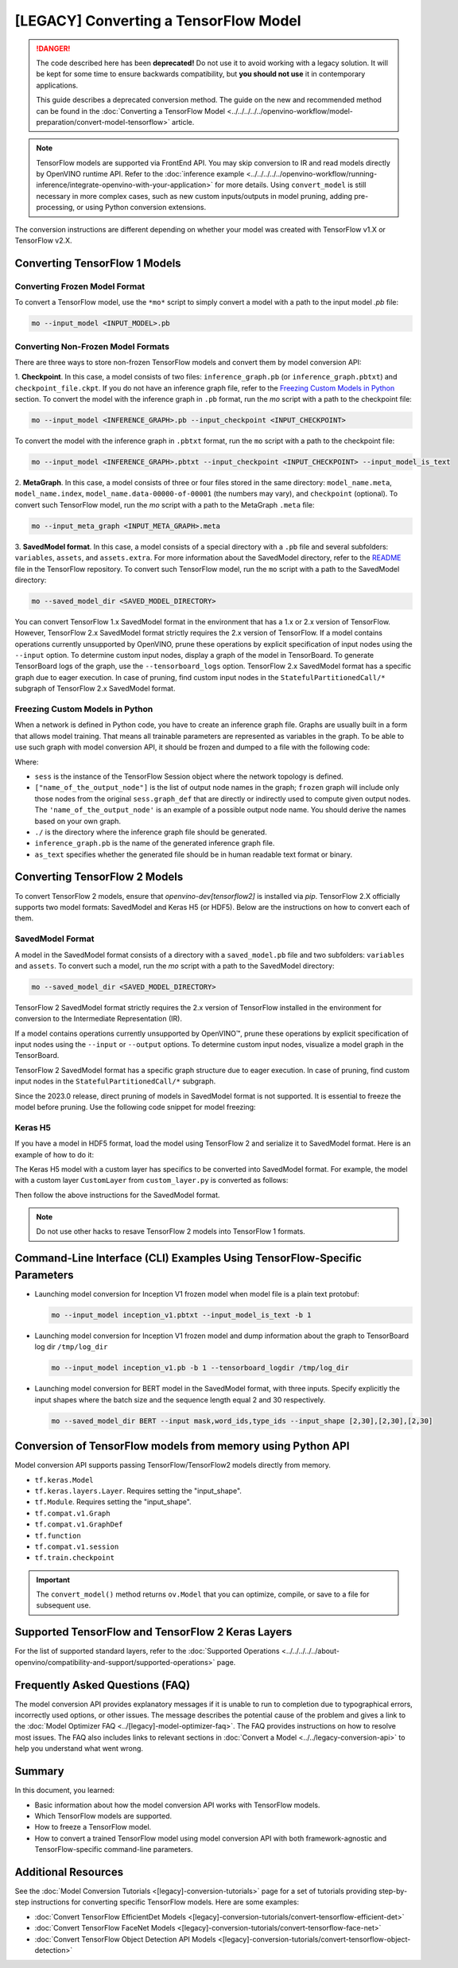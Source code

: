 .. {#openvino_docs_MO_DG_prepare_model_convert_model_Convert_Model_From_TensorFlow}

[LEGACY] Converting a TensorFlow Model
============================================

.. meta::
   :description: Learn how to convert a model from a
                 TensorFlow format to the OpenVINO Intermediate Representation.

.. danger::

   The code described here has been **deprecated!** Do not use it to avoid working with a legacy solution. It will be kept for some time to ensure backwards compatibility, but **you should not use** it in contemporary applications.

   This guide describes a deprecated conversion method. The guide on the new and recommended method can be found in the :doc:`Converting a TensorFlow Model <../../../../../openvino-workflow/model-preparation/convert-model-tensorflow>` article.


.. note:: TensorFlow models are supported via FrontEnd API. You may skip conversion to IR and read models directly by OpenVINO runtime API. Refer to the :doc:`inference example <../../../../../openvino-workflow/running-inference/integrate-openvino-with-your-application>` for more details. Using ``convert_model`` is still necessary in more complex cases, such as new custom inputs/outputs in model pruning, adding pre-processing, or using Python conversion extensions.

The conversion instructions are different depending on whether your model was created with TensorFlow v1.X or TensorFlow v2.X.

Converting TensorFlow 1 Models
###############################

Converting Frozen Model Format
+++++++++++++++++++++++++++++++

To convert a TensorFlow model, use the ``*mo*`` script to simply convert a model with a path to the input model *.pb* file:

.. code-block:: sh

   mo --input_model <INPUT_MODEL>.pb


Converting Non-Frozen Model Formats
+++++++++++++++++++++++++++++++++++

There are three ways to store non-frozen TensorFlow models and convert them by model conversion API:

1. **Checkpoint**. In this case, a model consists of two files: ``inference_graph.pb`` (or ``inference_graph.pbtxt``) and ``checkpoint_file.ckpt``.
If you do not have an inference graph file, refer to the `Freezing Custom Models in Python <#freezing-custom-models-in-python>`__  section.
To convert the model with the inference graph in ``.pb`` format, run the `mo` script with a path to the checkpoint file:

.. code-block:: sh

   mo --input_model <INFERENCE_GRAPH>.pb --input_checkpoint <INPUT_CHECKPOINT>

To convert the model with the inference graph in ``.pbtxt`` format, run the ``mo`` script with a path to the checkpoint file:

.. code-block:: sh

   mo --input_model <INFERENCE_GRAPH>.pbtxt --input_checkpoint <INPUT_CHECKPOINT> --input_model_is_text


2. **MetaGraph**. In this case, a model consists of three or four files stored in the same directory: ``model_name.meta``, ``model_name.index``,
``model_name.data-00000-of-00001`` (the numbers may vary), and ``checkpoint`` (optional).
To convert such TensorFlow model, run the `mo` script with a path to the MetaGraph ``.meta`` file:

.. code-block:: sh

   mo --input_meta_graph <INPUT_META_GRAPH>.meta


3. **SavedModel format**. In this case, a model consists of a special directory with a ``.pb`` file
and several subfolders: ``variables``, ``assets``, and ``assets.extra``. For more information about the SavedModel directory, refer to the `README <https://github.com/tensorflow/tensorflow/tree/master/tensorflow/python/saved_model#components>`__ file in the TensorFlow repository.
To convert such TensorFlow model, run the ``mo`` script with a path to the SavedModel directory:

.. code-block:: sh

   mo --saved_model_dir <SAVED_MODEL_DIRECTORY>


You can convert TensorFlow 1.x SavedModel format in the environment that has a 1.x or 2.x version of TensorFlow. However, TensorFlow 2.x SavedModel format strictly requires the 2.x version of TensorFlow.
If a model contains operations currently unsupported by OpenVINO, prune these operations by explicit specification of input nodes using the ``--input`` option.
To determine custom input nodes, display a graph of the model in TensorBoard. To generate TensorBoard logs of the graph, use the ``--tensorboard_logs`` option.
TensorFlow 2.x SavedModel format has a specific graph due to eager execution. In case of pruning, find custom input nodes in the ``StatefulPartitionedCall/*`` subgraph of TensorFlow 2.x SavedModel format.

Freezing Custom Models in Python
++++++++++++++++++++++++++++++++

When a network is defined in Python code, you have to create an inference graph file. Graphs are usually built in a form
that allows model training. That means all trainable parameters are represented as variables in the graph.
To be able to use such graph with model conversion API, it should be frozen and dumped to a file with the following code:

.. code-block:: py
   :force:

   import tensorflow as tf
   from tensorflow.python.framework import graph_io
   frozen = tf.compat.v1.graph_util.convert_variables_to_constants(sess, sess.graph_def, ["name_of_the_output_node"])
   graph_io.write_graph(frozen, './', 'inference_graph.pb', as_text=False)

Where:

* ``sess`` is the instance of the TensorFlow Session object where the network topology is defined.
* ``["name_of_the_output_node"]`` is the list of output node names in the graph; ``frozen`` graph will include only those nodes from the original ``sess.graph_def`` that are directly or indirectly used to compute given output nodes. The ``'name_of_the_output_node'`` is an example of a possible output node name. You should derive the names based on your own graph.
* ``./`` is the directory where the inference graph file should be generated.
* ``inference_graph.pb`` is the name of the generated inference graph file.
* ``as_text`` specifies whether the generated file should be in human readable text format or binary.

Converting TensorFlow 2 Models
###############################

To convert TensorFlow 2 models, ensure that `openvino-dev[tensorflow2]` is installed via `pip`.
TensorFlow 2.X officially supports two model formats: SavedModel and Keras H5 (or HDF5).
Below are the instructions on how to convert each of them.

SavedModel Format
+++++++++++++++++

A model in the SavedModel format consists of a directory with a ``saved_model.pb`` file and two subfolders: ``variables`` and ``assets``.
To convert such a model, run the `mo` script with a path to the SavedModel directory:

.. code-block:: sh

   mo --saved_model_dir <SAVED_MODEL_DIRECTORY>

TensorFlow 2 SavedModel format strictly requires the 2.x version of TensorFlow installed in the
environment for conversion to the Intermediate Representation (IR).

If a model contains operations currently unsupported by OpenVINO™,
prune these operations by explicit specification of input nodes using the ``--input`` or ``--output``
options. To determine custom input nodes, visualize a model graph in the TensorBoard.

TensorFlow 2 SavedModel format has a specific graph structure due to eager execution. In case of
pruning, find custom input nodes in the ``StatefulPartitionedCall/*`` subgraph.

Since the 2023.0 release, direct pruning of models in SavedModel format is not supported.
It is essential to freeze the model before pruning. Use the following code snippet for model freezing:

.. code-block:: py
   :force:

   import tensorflow as tf
   from tensorflow.python.framework.convert_to_constants import convert_variables_to_constants_v2
   saved_model_dir = "./saved_model"
   imported = tf.saved_model.load(saved_model_dir)
   # retrieve the concrete function and freeze
   concrete_func = imported.signatures[tf.saved_model.DEFAULT_SERVING_SIGNATURE_DEF_KEY]
   frozen_func = convert_variables_to_constants_v2(concrete_func,
                                                   lower_control_flow=False,
                                                   aggressive_inlining=True)
   # retrieve GraphDef and save it into .pb format
   graph_def = frozen_func.graph.as_graph_def(add_shapes=True)
   tf.io.write_graph(graph_def, '.', 'model.pb', as_text=False)

Keras H5
++++++++

If you have a model in HDF5 format, load the model using TensorFlow 2 and serialize it to
SavedModel format. Here is an example of how to do it:

.. code-block:: py
   :force:

   import tensorflow as tf
   model = tf.keras.models.load_model('model.h5')
   tf.saved_model.save(model,'model')


The Keras H5 model with a custom layer has specifics to be converted into SavedModel format.
For example, the model with a custom layer ``CustomLayer`` from ``custom_layer.py`` is converted as follows:

.. code-block:: py
   :force:

   import tensorflow as tf
   from custom_layer import CustomLayer
   model = tf.keras.models.load_model('model.h5', custom_objects={'CustomLayer': CustomLayer})
   tf.saved_model.save(model,'model')


Then follow the above instructions for the SavedModel format.

.. note::

   Do not use other hacks to resave TensorFlow 2 models into TensorFlow 1 formats.

Command-Line Interface (CLI) Examples Using TensorFlow-Specific Parameters
##########################################################################

* Launching model conversion for Inception V1 frozen model when model file is a plain text protobuf:

  .. code-block:: sh

     mo --input_model inception_v1.pbtxt --input_model_is_text -b 1


* Launching model conversion for Inception V1 frozen model and dump information about the graph to TensorBoard log dir ``/tmp/log_dir``

  .. code-block:: sh

     mo --input_model inception_v1.pb -b 1 --tensorboard_logdir /tmp/log_dir


* Launching model conversion for BERT model in the SavedModel format, with three inputs. Specify explicitly the input shapes where the batch size and the sequence length equal 2 and 30 respectively.

  .. code-block:: sh

     mo --saved_model_dir BERT --input mask,word_ids,type_ids --input_shape [2,30],[2,30],[2,30]

Conversion of TensorFlow models from memory using Python API
############################################################

Model conversion API supports passing TensorFlow/TensorFlow2 models directly from memory.

* ``tf.keras.Model``

  .. code-block:: py
     :force:

     import tensorflow as tf
     from openvino.tools.mo import convert_model

     model = tf.keras.applications.ResNet50(weights="imagenet")
     ov_model = convert_model(model)


* ``tf.keras.layers.Layer``. Requires setting the "input_shape".

  .. code-block:: py
     :force:

     import tensorflow_hub as hub
     from openvino.tools.mo import convert_model

     model = hub.KerasLayer("https://tfhub.dev/google/imagenet/mobilenet_v1_100_224/classification/5")
     ov_model = convert_model(model, input_shape=[-1, 224, 224, 3])

* ``tf.Module``. Requires setting the "input_shape".

  .. code-block:: py
     :force:

     import tensorflow as tf
     from openvino.tools.mo import convert_model

     class MyModule(tf.Module):
        def __init__(self, name=None):
           super().__init__(name=name)
           self.variable1 = tf.Variable(5.0, name="var1")
           self.variable2 = tf.Variable(1.0, name="var2")
        def __call__(self, x):
           return self.variable1 * x + self.variable2

     model = MyModule(name="simple_module")
     ov_model = convert_model(model, input_shape=[-1])

* ``tf.compat.v1.Graph``

  .. code-block:: py
     :force:

     import tensorflow as tf
     from openvino.tools.mo import convert_model

     with tf.compat.v1.Session() as sess:
        inp1 = tf.compat.v1.placeholder(tf.float32, [100], 'Input1')
        inp2 = tf.compat.v1.placeholder(tf.float32, [100], 'Input2')
        output = tf.nn.relu(inp1 + inp2, name='Relu')
        tf.compat.v1.global_variables_initializer()
        model = sess.graph

     ov_model = convert_model(model)

* ``tf.compat.v1.GraphDef``

  .. code-block:: py
     :force:

     import tensorflow as tf
     from openvino.tools.mo import convert_model

     with tf.compat.v1.Session() as sess:
        inp1 = tf.compat.v1.placeholder(tf.float32, [100], 'Input1')
        inp2 = tf.compat.v1.placeholder(tf.float32, [100], 'Input2')
        output = tf.nn.relu(inp1 + inp2, name='Relu')
        tf.compat.v1.global_variables_initializer()
        model = sess.graph_def

     ov_model = convert_model(model)

* ``tf.function``

  .. code-block:: py
     :force:

     import tensorflow as tf
     from openvino.tools.mo import convert_model

     @tf.function(
        input_signature=[tf.TensorSpec(shape=[1, 2, 3], dtype=tf.float32),
                         tf.TensorSpec(shape=[1, 2, 3], dtype=tf.float32)])
     def func(x, y):
        return tf.nn.sigmoid(tf.nn.relu(x + y))

     ov_model = convert_model(func)

* ``tf.compat.v1.session``

  .. code-block:: py
     :force:

     import tensorflow as tf
     from openvino.tools.mo import convert_model

     with tf.compat.v1.Session() as sess:
        inp1 = tf.compat.v1.placeholder(tf.float32, [100], 'Input1')
        inp2 = tf.compat.v1.placeholder(tf.float32, [100], 'Input2')
        output = tf.nn.relu(inp1 + inp2, name='Relu')
        tf.compat.v1.global_variables_initializer()

        ov_model = convert_model(sess)

* ``tf.train.checkpoint``

  .. code-block:: py
     :force:

     import tensorflow as tf
     from openvino.tools.mo import convert_model

     model = tf.keras.Model(...)
     checkpoint = tf.train.Checkpoint(model)
     save_path = checkpoint.save(save_directory)
     # ...
     checkpoint.restore(save_path)
     ov_model = convert_model(checkpoint)

.. important::

   The ``convert_model()`` method returns ``ov.Model`` that you can optimize, compile, or save to a file for subsequent use.

Supported TensorFlow and TensorFlow 2 Keras Layers
##################################################

For the list of supported standard layers, refer to the :doc:`Supported Operations <../../../../../about-openvino/compatibility-and-support/supported-operations>` page.

Frequently Asked Questions (FAQ)
################################

The model conversion API provides explanatory messages if it is unable to run to completion due to typographical errors, incorrectly used options, or other issues. The message describes the potential cause of the problem and gives a link to the :doc:`Model Optimizer FAQ <../[legacy]-model-optimizer-faq>`. The FAQ provides instructions on how to resolve most issues. The FAQ also includes links to relevant sections in :doc:`Convert a Model <../../legacy-conversion-api>` to help you understand what went wrong.

Summary
#######

In this document, you learned:

* Basic information about how the model conversion API works with TensorFlow models.
* Which TensorFlow models are supported.
* How to freeze a TensorFlow model.
* How to convert a trained TensorFlow model using model conversion API with both framework-agnostic and TensorFlow-specific command-line parameters.

Additional Resources
####################

See the :doc:`Model Conversion Tutorials <[legacy]-conversion-tutorials>` page for a set of tutorials providing step-by-step instructions for converting specific TensorFlow models. Here are some examples:

* :doc:`Convert TensorFlow EfficientDet Models <[legacy]-conversion-tutorials/convert-tensorflow-efficient-det>`
* :doc:`Convert TensorFlow FaceNet Models <[legacy]-conversion-tutorials/convert-tensorflow-face-net>`
* :doc:`Convert TensorFlow Object Detection API Models <[legacy]-conversion-tutorials/convert-tensorflow-object-detection>`

